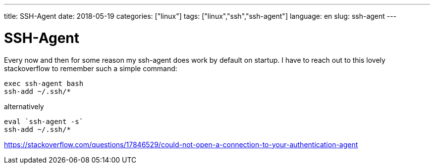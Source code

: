 ---
title: SSH-Agent
date: 2018-05-19
categories: ["linux"]
tags: ["linux","ssh","ssh-agent"]
language: en
slug: ssh-agent
---

= SSH-Agent

Every now and then for some reason my ssh-agent does work by default on startup.
I have to reach out to this lovely stackoverflow to remember such a simple 
command:

  exec ssh-agent bash
  ssh-add ~/.ssh/*


alternatively

  eval `ssh-agent -s`
  ssh-add ~/.ssh/*

https://stackoverflow.com/questions/17846529/could-not-open-a-connection-to-your-authentication-agent
